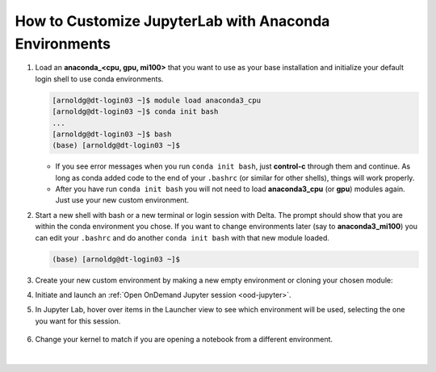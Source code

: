 How to Customize JupyterLab with Anaconda Environments
=======================================================

#. Load an **anaconda_<cpu, gpu, mi100>** that you want to use as your base installation and initialize your default login shell to use conda environments.

   .. code-block::

      [arnoldg@dt-login03 ~]$ module load anaconda3_cpu
      [arnoldg@dt-login03 ~]$ conda init bash
      ...
      [arnoldg@dt-login03 ~]$ bash
      (base) [arnoldg@dt-login03 ~]$

   - If you see error messages when you run ``conda init bash``, just **control-c** through them and continue. As long as conda added code to the end of your ``.bashrc`` (or similar for other shells), things will work properly.

   - After you have run ``conda init bash`` you will not need to load **anaconda3_cpu** (or **gpu**) modules again. Just use your new custom environment.

#. Start a new shell with bash or a new terminal or login session with Delta. 
   The prompt should show that you are within the conda environment you chose. 
   If you want to change environments later (say to **anaconda3_mi100**) you can edit your ``.bashrc`` and do another ``conda init bash`` with that new module loaded.

   .. code-block::

      (base) [arnoldg@dt-login03 ~]$

#. Create your new custom environment by making a new empty environment or cloning your chosen module:

   .. tabs::

      .. tab:: New empty environment (setup time ~10 minutes)

         Install jupyter into the environment to use it with Open OnDemand. This option adds about 150 python modules to your environment and requires about 1.3 GB in your ``$HOME``.

         #. Create new conda environment (mynewenv)

            .. note::
               If you will be making custom environments for more than one partition type (cpu, gpu, mi100), it may be helpful to include that metadata in the name of your environment.

            .. code-block::

               (base) [arnoldg@dt-login03 ~]$ conda create --name mynewenv

               Collecting package metadata (current_repodata.json): done
               Solving environment: done

               ## Package Plan ##

                 environment location: /u/arnoldg/.conda/envs/mynewenv

               Proceed ([y]/n)? y

               Preparing transaction: done
               Verifying transaction: done
               Executing transaction: done
               #
               # To activate this environment, use
               #
               #     $ conda activate mynewenv
               #
               # To deactivate an active environment, use
               #
               #     $ conda deactivate

         #. Activate the new environment.

            .. code-block::   

               (base) [arnoldg@dt-login03 ~]$ conda activate mynewenv

         #. Install Jupyter into the new environment.

            .. code-block::

               (mynewenv) [arnoldg@dt-login03 ~]$ conda install jupyter

               Collecting package metadata (current_repodata.json): done
               Solving environment: done
  
               ## Package Plan ##

                 environment location: /u/arnoldg/.conda/envs/mynewenv

                 added / updated specs:
                   - jupyter


               The following NEW packages will be INSTALLED:

                 _libgcc_mutex      pkgs/main/linux-64::_libgcc_mutex-0.1-main None
                 _openmp_mutex      pkgs/main/linux-64::_openmp_mutex-5.1-1_gnu None
                 anyio              pkgs/main/linux-64::anyio-3.5.0-py310h06a4308_0 None
                 argon2-cffi        pkgs/main/noarch::argon2-cffi-21.3.0-pyhd3eb1b0_0 None
               ...

               Proceed ([y]/n)? y

         #. Verify Jupyter installs.

            .. code-block::

               (mynewenv) [arnoldg@dt-login03 ~]$ conda list | grep jupyter
               jupyter                   1.0.0           py310h06a4308_8  
               jupyter_client            7.3.5           py310h06a4308_0  
               jupyter_console           6.4.3              pyhd3eb1b0_0  
               jupyter_core              4.11.1          py310h06a4308_0  
               jupyter_server            1.18.1          py310h06a4308_0  
               jupyterlab                3.4.4           py310h06a4308_0  
               jupyterlab_pygments       0.1.2                      py_0  
               jupyterlab_server         2.15.2          py310h06a4308_0  
               jupyterlab_widgets        1.0.0              pyhd3eb1b0_1  
        
            .. code-block::

               (mynewenv) [arnoldg@dt-login03 ~]$ conda list | wc -l
               152

            .. code-block::

               (mynewenv) [arnoldg@dt-login03 ~]$ du -sh $HOME/.conda/envs/mynewenv
               1.3G    /u/arnoldg/.conda/envs/mynewenv

      .. tab:: New clone of chosen module (setup time ~30 minutes)

         Jupyter (and everything else from your loaded **anaconda3\_** module will be copied into this environment). This option adds about 500 python modules to your environment and requires about 6.3 GB in your ``$HOME``.

         #. Create clone (myclone).

            .. code-block::

               (base) [arnoldg@dt-login03 ~]$ time conda create --name myclone --clone base 
               Source:      /sw/external/python/anaconda3_cpu
               Destination: /u/arnoldg/.conda/envs/myclone
               The following packages cannot be cloned out of the root environment:
                - defaults/linux-64::conda-env-2.6.0-1
                - defaults/linux-64::conda-22.9.0-py39h06a4308_0
                - defaults/linux-64::conda-build-3.21.8-py39h06a4308_2
                - defaults/noarch::conda-token-0.4.0-pyhd3eb1b0_0
                - defaults/linux-64::_anaconda_depends-2022.05-py39_0
                - defaults/linux-64::anaconda-navigator-2.1.4-py39h06a4308_0
                - defaults/linux-64::anaconda-custom-py39_1
               Packages: 447
               Files: 24174
               Preparing transaction: done
               Verifying transaction: done
               Executing transaction: \ 
               ...

               Retrieving notices: ...working... done

               real    24m10.605s
               user    0m54.353s
               sys     1m56.843s 

         #. Activate the clone.

            .. code-block::

               (base) [arnoldg@dt-login03 ~]$ conda activate myclone

         #. Verify your clone    

            .. code-block::

               (myclone) [arnoldg@dt-login03 ~]$ conda list | wc -l
               501

            .. code-block::

               (myclone) [arnoldg@dt-login03 ~]$ du -sh $HOME/.conda/envs/myclone
               6.3G    /u/arnoldg/.conda/envs/myclone

#. Initiate and launch an :ref:`Open OnDemand Jupyter session <ood-jupyter>`.

#. In Jupyter Lab, hover over items in the Launcher view to see which environment will be used, selecting the one you want for this session.

   ..  figure:: ../images/software/02_jupyter-mynewenv.png
       :alt: select environment
       :width: 750

#. Change your kernel to match if you are opening a notebook from a different environment.

   ..  figure:: ../images/software/03_mynewenv-kernel.png
       :alt: match kernel
       :width: 750

|
